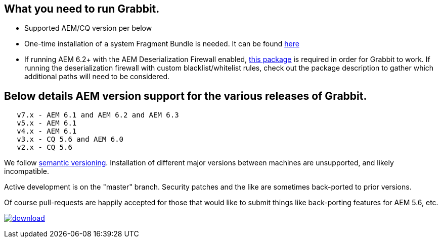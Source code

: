 == What you need to run Grabbit.

* Supported AEM/CQ version per below
* One-time installation of a system Fragment Bundle is needed. It can be found link:https://bintray.com/artifact/download/twcable/aem/dependencies/Sun-Misc-Fragment-Bundle-1.0.0.zip[here]
* If running AEM 6.2+ with the AEM Deserialization Firewall enabled, link:https://bintray.com/twcable/aem/download_file?file_path=dependencies%2FGrabbit-Deserialization-Firewall-Configuration-1.0.zip[this package] is required in order
for Grabbit to work. If running the deserialization firewall with custom blacklist/whitelist rules, check out the package description to gather which additional paths will need to be considered.

== Below details AEM version support for the various releases of Grabbit.
```
   v7.x - AEM 6.1 and AEM 6.2 and AEM 6.3
   v5.x - AEM 6.1
   v4.x - AEM 6.1
   v3.x - CQ 5.6 and AEM 6.0
   v2.x - CQ 5.6
```
We follow link:http://semver.org/[semantic versioning]. Installation of different major versions between machines are unsupported, and likely incompatible.

Active development is on the "master" branch. Security patches and the like are sometimes back-ported to prior versions.

Of course pull-requests are happily accepted for those that would like to submit things like back-porting features for AEM 5.6, etc.

image:https://api.bintray.com/packages/twcable/aem/Grabbit/images/download.svg[title = "Download", link = "https://bintray.com/twcable/aem/Grabbit/_latestVersion"]
